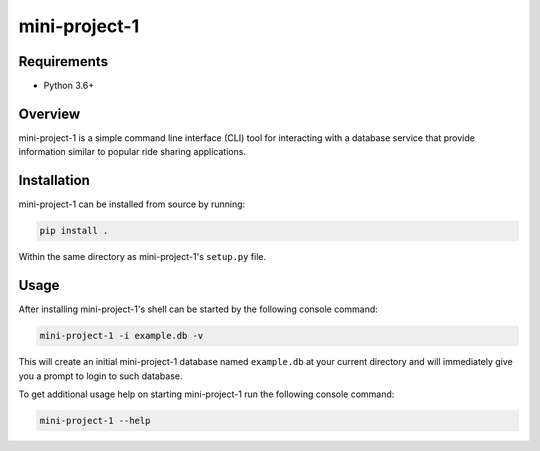 ##############
mini-project-1
##############

.. image:: https://travis-ci.org/CMPUT291PROJECT1F18/Mini-Project-1.svg?branch=master
    :target: https://travis-ci.org/CMPUT291PROJECT1F18/Mini-Project-1
    :alt: Build Status

.. image:: https://readthedocs.org/projects/mini-project-1/badge/?version=latest
    :target: https://mini-project-1.readthedocs.io/en/latest/?badge=latest
    :alt: Documentation Status


Requirements
============

* Python 3.6+


Overview
========

mini-project-1 is a simple command line interface (CLI) tool for interacting
with a database service that provide information similar to popular ride
sharing applications.


Installation
============

mini-project-1 can be installed from source by running:

.. code-block:: bash

    pip install .

Within the same directory as mini-project-1's ``setup.py`` file.


Usage
=====

After installing mini-project-1's shell can be started by the following console
command:

.. code-block:: bash

    mini-project-1 -i example.db -v


This will create an initial mini-project-1 database named ``example.db`` at
your current directory and will immediately give you a prompt to login to
such database.

To get additional usage help on starting mini-project-1 run the following
console command:

.. code-block:: bash

    mini-project-1 --help
